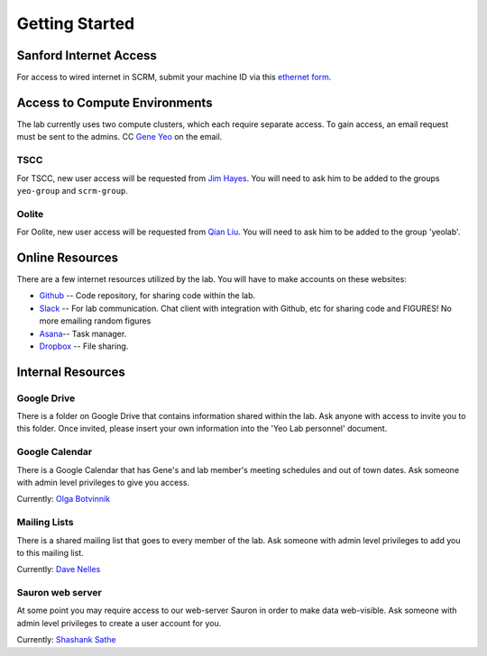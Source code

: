 
Getting Started
===============

Sanford Internet Access
-----------------------

For access to wired internet in SCRM, submit your machine ID via this
`ethernet form`_.

Access to Compute Environments
------------------------------

The lab currently uses two compute clusters, which each require separate
access. To gain access, an email request must be sent to the admins. CC
`Gene Yeo`_ on the email.

TSCC
~~~~

For TSCC, new user access will be requested from  `Jim Hayes`_. You will
need to ask him to be added to the groups ``yeo-group`` and ``scrm-group``.

Oolite
~~~~~~

For Oolite, new user access will be requested from `Qian Liu`_. You will
need to ask him to be added to the group 'yeolab'.

Online Resources
----------------
There are a few internet resources utilized by the lab. You will have to make accounts on these websites:

* Github_ -- Code repository, for sharing code within the lab.
* Slack_ -- For lab communication. Chat client with integration with
  Github, etc for sharing code and FIGURES! No more emailing random figures
* Asana_-- Task manager.
* Dropbox_ -- File sharing.


Internal Resources
------------------

Google Drive
~~~~~~~~~~~~

There is a folder on Google Drive that contains information shared within
the lab. Ask anyone with access to invite you to this folder. Once invited,
please insert your own information into the 'Yeo Lab personnel' document.

Google Calendar
~~~~~~~~~~~~~~~

There is a Google Calendar that has Gene's and lab member's meeting
schedules and out of town dates. Ask someone with admin level privileges to
give you access.

Currently: `Olga Botvinnik`_


Mailing Lists
~~~~~~~~~~~~~

There is a shared mailing list that goes to every member of the lab. Ask
someone with admin level privileges to add you to this mailing list.

Currently: `Dave Nelles`_


Sauron web server
~~~~~~~~~~~~~~~~~
At some point you may require access to our web-server Sauron in order to
make data web-visible. Ask someone with admin level privileges to create a
user account for you.

Currently: `Shashank Sathe`_

.. _ethernet form: http://netapps-web.ucsd.edu/cgi-bin/etherreg/etherform.pl
.. _Gene Yeo: geneyeo@ucsd.edu
.. _Jim Hayes: jhayes@sdsc.edu
.. _Qian Liu: qianliu@eng.ucsd.edu
.. _Github: https://github.com
.. _Slack: https://yeolab.slack.com/
.. _Asana: https://asana.com/
.. _Dropbox: https://www.dropbox.com/
.. _Olga Botvinnik: obotvinn@ucsd.edu
.. _Dave Nelles: dnelles@ucsd.edu
.. _Shashank Sathe: shsathe@ucsd.edu
